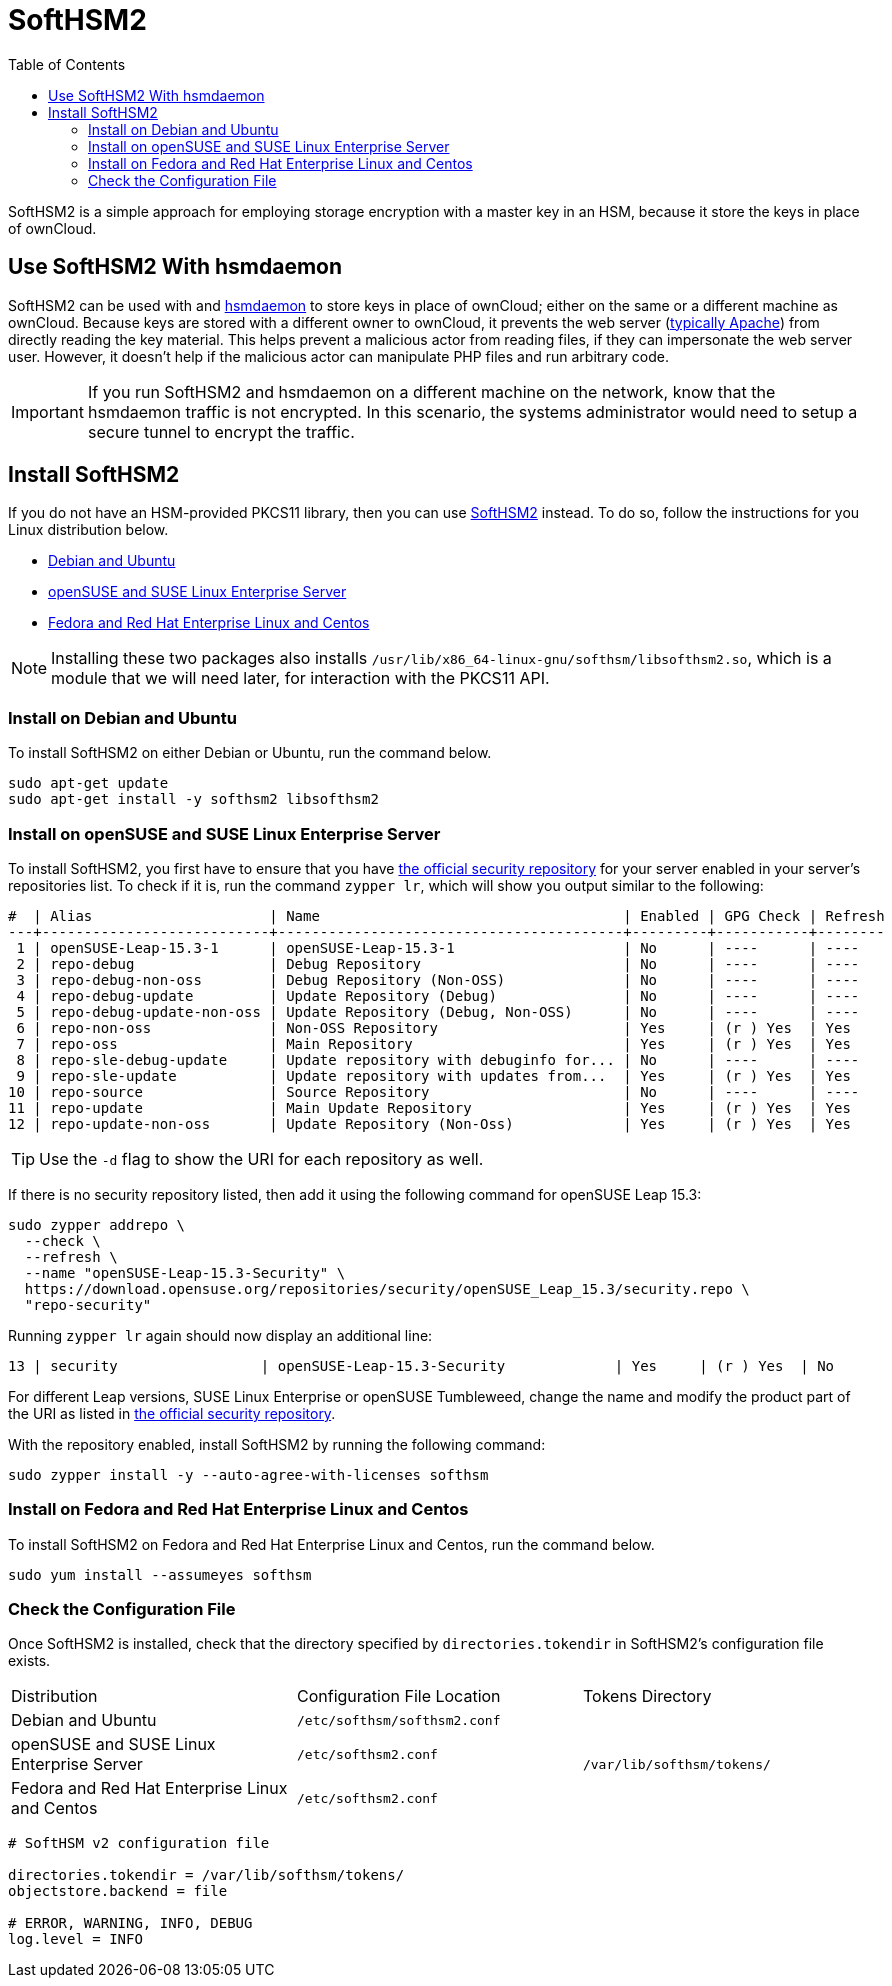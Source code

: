 = SoftHSM2
:toc: right
:softhsm2-url: https://www.opendnssec.org/softhsm/
:opensuse-security-repositories-url: https://download.opensuse.org/repositories/security/

SoftHSM2 is a simple approach for employing storage encryption with a master key in an HSM, because it store the keys in place of ownCloud.

== Use SoftHSM2 With hsmdaemon

SoftHSM2 can be used with and xref:configuration/server/security/hsmdaemon/index.adoc[hsmdaemon] to store keys in place of ownCloud; either on the same or a different machine as ownCloud.
Because keys are stored with a different owner to ownCloud, it prevents the web server (xref:installation/system_requirements.adoc#officially-supported-environments[typically Apache]) from directly reading the key material.
This helps prevent a malicious actor from reading files, if they can impersonate the web server user.
However, it doesn't help if the malicious actor can manipulate PHP files and run arbitrary code.

IMPORTANT: If you run SoftHSM2 and hsmdaemon on a different machine on the network, know that the hsmdaemon traffic is not encrypted.
In this scenario, the systems administrator would need to setup a secure tunnel to encrypt the traffic.

== Install SoftHSM2

If you do not have an HSM-provided PKCS11 library, then you can use {softhsm2-url}[SoftHSM2] instead.
To do so, follow the instructions for you Linux distribution below.

* xref:install-on-debian-and-ubuntu[Debian and Ubuntu]
* xref:install-on--opensuse-and-suse-linux-enterprise-server[openSUSE and SUSE Linux Enterprise Server]
* xref:install-on-fedora-and-red-hat-enterprise-linux-centos[Fedora and Red Hat Enterprise Linux and Centos]

NOTE: Installing these two packages also installs `/usr/lib/x86_64-linux-gnu/softhsm/libsofthsm2.so`, which is a module that we will need later, for interaction with the PKCS11 API.

=== Install on Debian and Ubuntu

To install SoftHSM2 on either Debian or Ubuntu, run the command below.

[source,console]
----
sudo apt-get update
sudo apt-get install -y softhsm2 libsofthsm2
----

=== Install on openSUSE and SUSE Linux Enterprise Server

To install SoftHSM2, you first have to ensure that you have {opensuse-security-repositories-url}[the official security repository] for your server enabled in your server's repositories list. 
To check if it is, run the command `zypper lr`, which will show you output similar to the following:

[source,console]
----
#  | Alias                     | Name                                    | Enabled | GPG Check | Refresh
---+---------------------------+-----------------------------------------+---------+-----------+--------
 1 | openSUSE-Leap-15.3-1      | openSUSE-Leap-15.3-1                    | No      | ----      | ----
 2 | repo-debug                | Debug Repository                        | No      | ----      | ----
 3 | repo-debug-non-oss        | Debug Repository (Non-OSS)              | No      | ----      | ----
 4 | repo-debug-update         | Update Repository (Debug)               | No      | ----      | ----
 5 | repo-debug-update-non-oss | Update Repository (Debug, Non-OSS)      | No      | ----      | ----
 6 | repo-non-oss              | Non-OSS Repository                      | Yes     | (r ) Yes  | Yes
 7 | repo-oss                  | Main Repository                         | Yes     | (r ) Yes  | Yes
 8 | repo-sle-debug-update     | Update repository with debuginfo for... | No      | ----      | ----
 9 | repo-sle-update           | Update repository with updates from...  | Yes     | (r ) Yes  | Yes
10 | repo-source               | Source Repository                       | No      | ----      | ----
11 | repo-update               | Main Update Repository                  | Yes     | (r ) Yes  | Yes
12 | repo-update-non-oss       | Update Repository (Non-Oss)             | Yes     | (r ) Yes  | Yes
----

TIP: Use the `-d` flag to show the URI for each repository as well.

If there is no security repository listed, then add it using the following command for openSUSE Leap 15.3:

[source,console]
----
sudo zypper addrepo \
  --check \
  --refresh \
  --name "openSUSE-Leap-15.3-Security" \
  https://download.opensuse.org/repositories/security/openSUSE_Leap_15.3/security.repo \
  "repo-security"
----

Running `zypper lr` again should now display an additional line:

[source,console]
----
13 | security                 | openSUSE-Leap-15.3-Security             | Yes     | (r ) Yes  | No
----

For different Leap versions, SUSE Linux Enterprise or openSUSE Tumbleweed, change the name and modify the product part of the URI as listed in {opensuse-security-repositories-url}[the official security repository].

With the repository enabled, install SoftHSM2 by running the following command:

[source,console]
----
sudo zypper install -y --auto-agree-with-licenses softhsm
----

=== Install on Fedora and Red Hat Enterprise Linux and Centos 

To install SoftHSM2 on Fedora and Red Hat Enterprise Linux and Centos, run the command below.

[source,console]
----
sudo yum install --assumeyes softhsm
----

=== Check the Configuration File

Once SoftHSM2 is installed, check that the directory specified by `directories.tokendir` in SoftHSM2's configuration file exists.

[options="headers",cols="3"]
|===
|Distribution |Configuration File Location |Tokens Directory
|Debian and Ubuntu |`/etc/softhsm/softhsm2.conf` .3+|`/var/lib/softhsm/tokens/`
|openSUSE and SUSE Linux Enterprise Server |`/etc/softhsm2.conf`
|Fedora and Red Hat Enterprise Linux and Centos |`/etc/softhsm2.conf`
|===

[source,ini]
----
# SoftHSM v2 configuration file

directories.tokendir = /var/lib/softhsm/tokens/
objectstore.backend = file

# ERROR, WARNING, INFO, DEBUG
log.level = INFO
----
